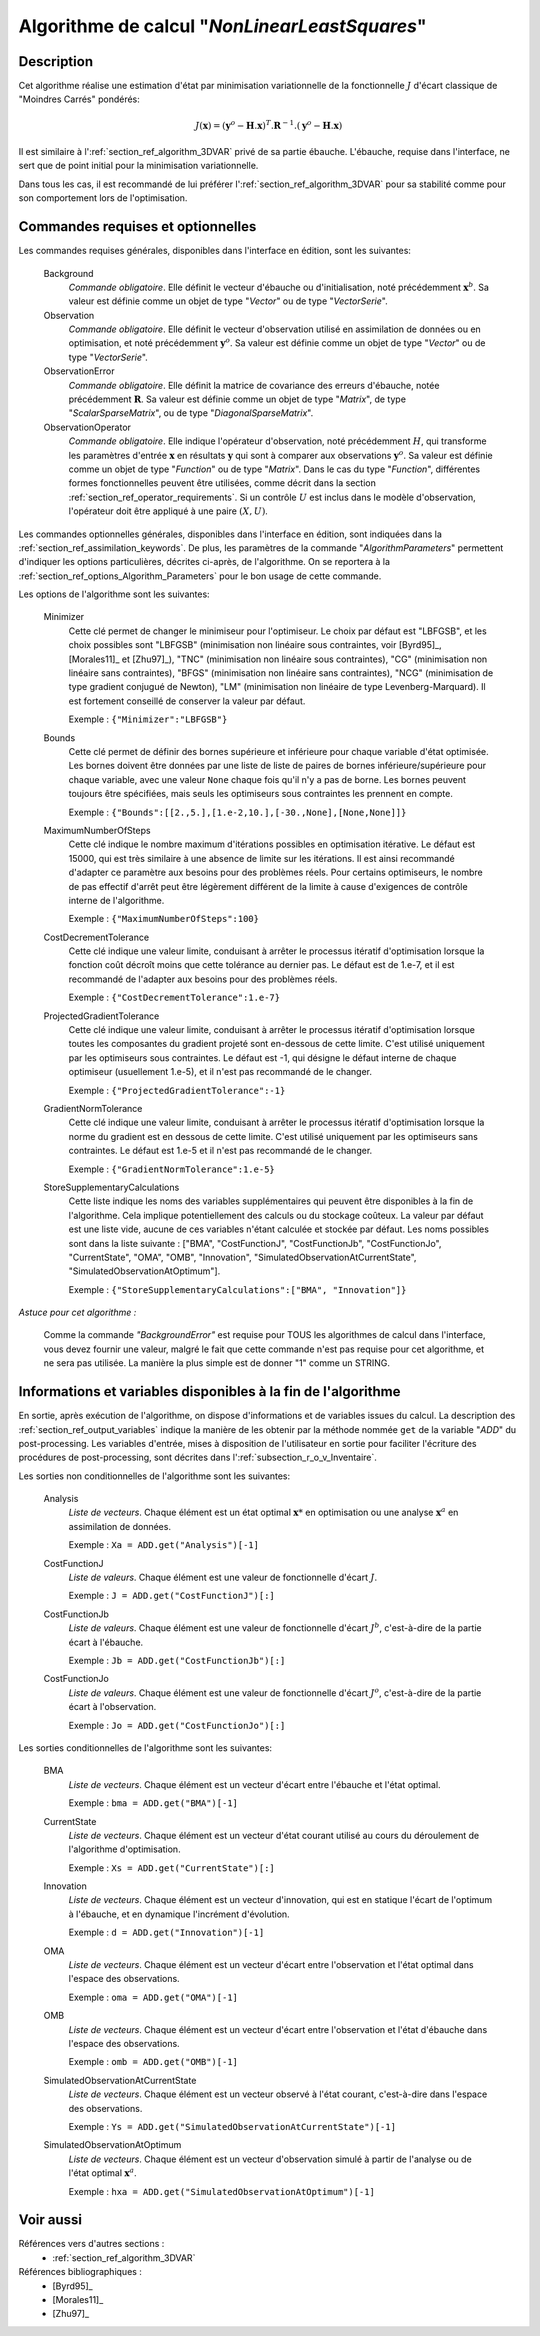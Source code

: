 ..
   Copyright (C) 2008-2017 EDF R&D

   This file is part of SALOME ADAO module.

   This library is free software; you can redistribute it and/or
   modify it under the terms of the GNU Lesser General Public
   License as published by the Free Software Foundation; either
   version 2.1 of the License, or (at your option) any later version.

   This library is distributed in the hope that it will be useful,
   but WITHOUT ANY WARRANTY; without even the implied warranty of
   MERCHANTABILITY or FITNESS FOR A PARTICULAR PURPOSE.  See the GNU
   Lesser General Public License for more details.

   You should have received a copy of the GNU Lesser General Public
   License along with this library; if not, write to the Free Software
   Foundation, Inc., 59 Temple Place, Suite 330, Boston, MA  02111-1307 USA

   See http://www.salome-platform.org/ or email : webmaster.salome@opencascade.com

   Author: Jean-Philippe Argaud, jean-philippe.argaud@edf.fr, EDF R&D

.. index:: single: NonLinearLeastSquares
.. _section_ref_algorithm_NonLinearLeastSquares:

Algorithme de calcul "*NonLinearLeastSquares*"
----------------------------------------------

Description
+++++++++++

Cet algorithme réalise une estimation d'état par minimisation variationnelle de
la fonctionnelle :math:`J` d'écart classique de "Moindres Carrés" pondérés:

.. math:: J(\mathbf{x})=(\mathbf{y}^o-\mathbf{H}.\mathbf{x})^T.\mathbf{R}^{-1}.(\mathbf{y}^o-\mathbf{H}.\mathbf{x})

Il est similaire à l':ref:`section_ref_algorithm_3DVAR` privé de sa partie
ébauche. L'ébauche, requise dans l'interface, ne sert que de point initial pour
la minimisation variationnelle.

Dans tous les cas, il est recommandé de lui préférer
l':ref:`section_ref_algorithm_3DVAR` pour sa stabilité comme pour son
comportement lors de l'optimisation.

Commandes requises et optionnelles
++++++++++++++++++++++++++++++++++

.. index:: single: AlgorithmParameters
.. index:: single: Background
.. index:: single: Observation
.. index:: single: ObservationError
.. index:: single: ObservationOperator
.. index:: single: Minimizer
.. index:: single: Bounds
.. index:: single: MaximumNumberOfSteps
.. index:: single: CostDecrementTolerance
.. index:: single: ProjectedGradientTolerance
.. index:: single: GradientNormTolerance
.. index:: single: StoreSupplementaryCalculations

Les commandes requises générales, disponibles dans l'interface en édition, sont
les suivantes:

  Background
    *Commande obligatoire*. Elle définit le vecteur d'ébauche ou
    d'initialisation, noté précédemment :math:`\mathbf{x}^b`. Sa valeur est
    définie comme un objet de type "*Vector*" ou de type "*VectorSerie*".

  Observation
    *Commande obligatoire*. Elle définit le vecteur d'observation utilisé en
    assimilation de données ou en optimisation, et noté précédemment
    :math:`\mathbf{y}^o`. Sa valeur est définie comme un objet de type "*Vector*"
    ou de type "*VectorSerie*".

  ObservationError
    *Commande obligatoire*. Elle définit la matrice de covariance des erreurs
    d'ébauche, notée précédemment :math:`\mathbf{R}`. Sa valeur est définie
    comme un objet de type "*Matrix*", de type "*ScalarSparseMatrix*", ou de
    type "*DiagonalSparseMatrix*".

  ObservationOperator
    *Commande obligatoire*. Elle indique l'opérateur d'observation, noté
    précédemment :math:`H`, qui transforme les paramètres d'entrée
    :math:`\mathbf{x}` en résultats :math:`\mathbf{y}` qui sont à comparer aux
    observations :math:`\mathbf{y}^o`. Sa valeur est définie comme un objet de
    type "*Function*" ou de type "*Matrix*". Dans le cas du type "*Function*",
    différentes formes fonctionnelles peuvent être utilisées, comme décrit dans
    la section :ref:`section_ref_operator_requirements`. Si un contrôle
    :math:`U` est inclus dans le modèle d'observation, l'opérateur doit être
    appliqué à une paire :math:`(X,U)`.

Les commandes optionnelles générales, disponibles dans l'interface en édition,
sont indiquées dans la :ref:`section_ref_assimilation_keywords`. De plus, les
paramètres de la commande "*AlgorithmParameters*" permettent d'indiquer les
options particulières, décrites ci-après, de l'algorithme. On se reportera à la
:ref:`section_ref_options_Algorithm_Parameters` pour le bon usage de cette
commande.

Les options de l'algorithme sont les suivantes:

  Minimizer
    Cette clé permet de changer le minimiseur pour l'optimiseur. Le choix par
    défaut est "LBFGSB", et les choix possibles sont "LBFGSB" (minimisation non
    linéaire sous contraintes, voir [Byrd95]_, [Morales11]_ et [Zhu97]_), "TNC"
    (minimisation non linéaire sous contraintes), "CG" (minimisation non
    linéaire sans contraintes), "BFGS" (minimisation non linéaire sans
    contraintes), "NCG" (minimisation de type gradient conjugué de Newton), "LM"
    (minimisation non linéaire de type Levenberg-Marquard). Il est fortement
    conseillé de conserver la valeur par défaut.

    Exemple : ``{"Minimizer":"LBFGSB"}``

  Bounds
    Cette clé permet de définir des bornes supérieure et inférieure pour
    chaque variable d'état optimisée. Les bornes doivent être données par une
    liste de liste de paires de bornes inférieure/supérieure pour chaque
    variable, avec une valeur ``None`` chaque fois qu'il n'y a pas de borne. Les
    bornes peuvent toujours être spécifiées, mais seuls les optimiseurs sous
    contraintes les prennent en compte.

    Exemple : ``{"Bounds":[[2.,5.],[1.e-2,10.],[-30.,None],[None,None]]}``

  MaximumNumberOfSteps
    Cette clé indique le nombre maximum d'itérations possibles en optimisation
    itérative. Le défaut est 15000, qui est très similaire à une absence de
    limite sur les itérations. Il est ainsi recommandé d'adapter ce paramètre
    aux besoins pour des problèmes réels. Pour certains optimiseurs, le nombre
    de pas effectif d'arrêt peut être légèrement différent de la limite à cause
    d'exigences de contrôle interne de l'algorithme.

    Exemple : ``{"MaximumNumberOfSteps":100}``

  CostDecrementTolerance
    Cette clé indique une valeur limite, conduisant à arrêter le processus
    itératif d'optimisation lorsque la fonction coût décroît moins que cette
    tolérance au dernier pas. Le défaut est de 1.e-7, et il est recommandé
    de l'adapter aux besoins pour des problèmes réels.

    Exemple : ``{"CostDecrementTolerance":1.e-7}``

  ProjectedGradientTolerance
    Cette clé indique une valeur limite, conduisant à arrêter le processus
    itératif d'optimisation lorsque toutes les composantes du gradient projeté
    sont en-dessous de cette limite. C'est utilisé uniquement par les
    optimiseurs sous contraintes. Le défaut est -1, qui désigne le défaut
    interne de chaque optimiseur (usuellement 1.e-5), et il n'est pas recommandé
    de le changer.

    Exemple : ``{"ProjectedGradientTolerance":-1}``

  GradientNormTolerance
    Cette clé indique une valeur limite, conduisant à arrêter le processus
    itératif d'optimisation lorsque la norme du gradient est en dessous de cette
    limite. C'est utilisé uniquement par les optimiseurs sans contraintes. Le
    défaut est 1.e-5 et il n'est pas recommandé de le changer.

    Exemple : ``{"GradientNormTolerance":1.e-5}``

  StoreSupplementaryCalculations
    Cette liste indique les noms des variables supplémentaires qui peuvent être
    disponibles à la fin de l'algorithme. Cela implique potentiellement des
    calculs ou du stockage coûteux. La valeur par défaut est une liste vide,
    aucune de ces variables n'étant calculée et stockée par défaut. Les noms
    possibles sont dans la liste suivante : ["BMA", "CostFunctionJ",
    "CostFunctionJb", "CostFunctionJo", "CurrentState", "OMA", "OMB",
    "Innovation", "SimulatedObservationAtCurrentState",
    "SimulatedObservationAtOptimum"].

    Exemple : ``{"StoreSupplementaryCalculations":["BMA", "Innovation"]}``

*Astuce pour cet algorithme :*

    Comme la commande *"BackgroundError"* est requise pour TOUS les algorithmes
    de calcul dans l'interface, vous devez fournir une valeur, malgré le fait
    que cette commande n'est pas requise pour cet algorithme, et ne sera pas
    utilisée. La manière la plus simple est de donner "1" comme un STRING.

Informations et variables disponibles à la fin de l'algorithme
++++++++++++++++++++++++++++++++++++++++++++++++++++++++++++++

En sortie, après exécution de l'algorithme, on dispose d'informations et de
variables issues du calcul. La description des
:ref:`section_ref_output_variables` indique la manière de les obtenir par la
méthode nommée ``get`` de la variable "*ADD*" du post-processing. Les variables
d'entrée, mises à disposition de l'utilisateur en sortie pour faciliter
l'écriture des procédures de post-processing, sont décrites dans
l':ref:`subsection_r_o_v_Inventaire`.

Les sorties non conditionnelles de l'algorithme sont les suivantes:

  Analysis
    *Liste de vecteurs*. Chaque élément est un état optimal :math:`\mathbf{x}*`
    en optimisation ou une analyse :math:`\mathbf{x}^a` en assimilation de
    données.

    Exemple : ``Xa = ADD.get("Analysis")[-1]``

  CostFunctionJ
    *Liste de valeurs*. Chaque élément est une valeur de fonctionnelle d'écart
    :math:`J`.

    Exemple : ``J = ADD.get("CostFunctionJ")[:]``

  CostFunctionJb
    *Liste de valeurs*. Chaque élément est une valeur de fonctionnelle d'écart
    :math:`J^b`, c'est-à-dire de la partie écart à l'ébauche.

    Exemple : ``Jb = ADD.get("CostFunctionJb")[:]``

  CostFunctionJo
    *Liste de valeurs*. Chaque élément est une valeur de fonctionnelle d'écart
    :math:`J^o`, c'est-à-dire de la partie écart à l'observation.

    Exemple : ``Jo = ADD.get("CostFunctionJo")[:]``

Les sorties conditionnelles de l'algorithme sont les suivantes:

  BMA
    *Liste de vecteurs*. Chaque élément est un vecteur d'écart entre
    l'ébauche et l'état optimal.

    Exemple : ``bma = ADD.get("BMA")[-1]``

  CurrentState
    *Liste de vecteurs*. Chaque élément est un vecteur d'état courant utilisé
    au cours du déroulement de l'algorithme d'optimisation.

    Exemple : ``Xs = ADD.get("CurrentState")[:]``

  Innovation
    *Liste de vecteurs*. Chaque élément est un vecteur d'innovation, qui est
    en statique l'écart de l'optimum à l'ébauche, et en dynamique l'incrément
    d'évolution.

    Exemple : ``d = ADD.get("Innovation")[-1]``

  OMA
    *Liste de vecteurs*. Chaque élément est un vecteur d'écart entre
    l'observation et l'état optimal dans l'espace des observations.

    Exemple : ``oma = ADD.get("OMA")[-1]``

  OMB
    *Liste de vecteurs*. Chaque élément est un vecteur d'écart entre
    l'observation et l'état d'ébauche dans l'espace des observations.

    Exemple : ``omb = ADD.get("OMB")[-1]``

  SimulatedObservationAtCurrentState
    *Liste de vecteurs*. Chaque élément est un vecteur observé à l'état courant,
    c'est-à-dire dans l'espace des observations.

    Exemple : ``Ys = ADD.get("SimulatedObservationAtCurrentState")[-1]``

  SimulatedObservationAtOptimum
    *Liste de vecteurs*. Chaque élément est un vecteur d'observation simulé à
    partir de l'analyse ou de l'état optimal :math:`\mathbf{x}^a`.

    Exemple : ``hxa = ADD.get("SimulatedObservationAtOptimum")[-1]``

Voir aussi
++++++++++

Références vers d'autres sections :
  - :ref:`section_ref_algorithm_3DVAR`

Références bibliographiques :
  - [Byrd95]_
  - [Morales11]_
  - [Zhu97]_
